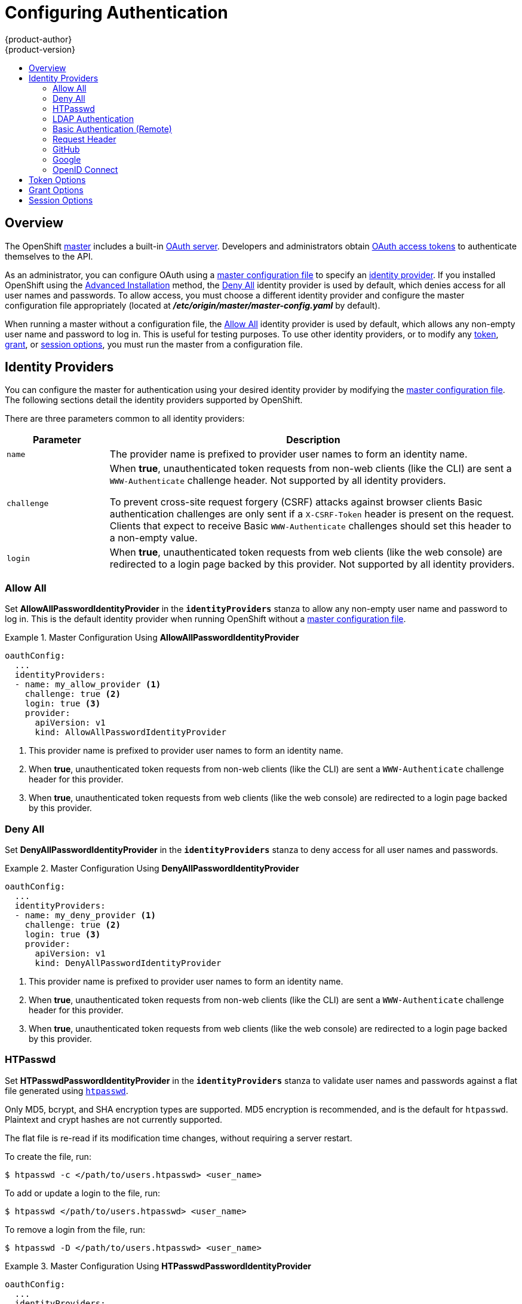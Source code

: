 = Configuring Authentication
{product-author}
{product-version}
:data-uri:
:icons:
:experimental:
:toc: macro
:toc-title:
:prewrap!:

toc::[]

== Overview
The OpenShift
link:../architecture/infrastructure_components/kubernetes_infrastructure.html#master[master]
includes a built-in
link:../architecture/additional_concepts/authentication.html#oauth[OAuth
server]. Developers and administrators obtain
link:../architecture/additional_concepts/authentication.html#api-authentication[OAuth
access tokens] to authenticate themselves to the API.

As an administrator, you can configure OAuth using a
link:../install_config/master_node_configuration.html[master configuration file] to specify an
link:#identity-providers[identity provider]. If you installed OpenShift using
the
ifdef::openshift-enterprise[]
link:../install_config/install/quick_install.html[Quick Installation] or
endif::[]
link:../install_config/install/advanced_install.html[Advanced Installation] method, the
link:#DenyAllPasswordIdentityProvider[Deny All] identity provider is used by
default, which denies access for all user names and passwords. To allow access,
you must choose a different identity provider and configure the master
configuration file appropriately (located at
*_/etc/origin/master/master-config.yaml_* by default).

When running a master without a configuration file, the
link:#AllowAllPasswordIdentityProvider[Allow All] identity provider is used by
default, which allows any non-empty user name and password to log in. This is
useful for testing purposes. To use other identity providers, or to modify any
link:#token-options[token], link:#grant-options[grant], or
link:#session-options[session options], you must run the master from a
configuration file.

[[identity-providers]]

== Identity Providers
You can configure the master for authentication using your desired identity
provider by modifying the link:../install_config/master_node_configuration.html[master
configuration file]. The following sections detail the identity providers
supported by OpenShift.

There are three parameters common to all identity providers:

[cols="2a,8a",options="header"]
|===
|Parameter     | Description
.^|`name`      | The provider name is prefixed to provider user names to form an
identity name.
.^|`challenge` | When *true*, unauthenticated token requests from non-web
clients (like the CLI) are sent a `WWW-Authenticate` challenge header. Not
supported by all identity providers.

To prevent cross-site request forgery (CSRF) attacks against browser clients
Basic authentication challenges are only sent if a `X-CSRF-Token` header is
present on the request. Clients that expect to receive Basic `WWW-Authenticate`
challenges should set this header to a non-empty value.

.^|`login`     | When *true*, unauthenticated token requests from web clients
(like the web console) are redirected to a login page backed by this provider.
Not supported by all identity providers.
|===

[[AllowAllPasswordIdentityProvider]]

=== Allow All
Set *AllowAllPasswordIdentityProvider* in the `*identityProviders*` stanza to
allow any non-empty user name and password to log in. This is the default
identity provider when running OpenShift without a
link:../install_config/master_node_configuration.html[master configuration file].

.Master Configuration Using *AllowAllPasswordIdentityProvider*
====

----
oauthConfig:
  ...
  identityProviders:
  - name: my_allow_provider <1>
    challenge: true <2>
    login: true <3>
    provider:
      apiVersion: v1
      kind: AllowAllPasswordIdentityProvider
----
<1> This provider name is prefixed to provider user names to form an identity
name.
<2> When *true*, unauthenticated token requests from non-web clients (like
the CLI) are sent a `WWW-Authenticate` challenge header for this provider.
<3> When *true*, unauthenticated token requests from web clients (like the web
console) are redirected to a login page backed by this provider.
====

[[DenyAllPasswordIdentityProvider]]

=== Deny All
Set *DenyAllPasswordIdentityProvider* in the `*identityProviders*` stanza to
deny access for all user names and passwords.

.Master Configuration Using *DenyAllPasswordIdentityProvider*
====

----
oauthConfig:
  ...
  identityProviders:
  - name: my_deny_provider <1>
    challenge: true <2>
    login: true <3>
    provider:
      apiVersion: v1
      kind: DenyAllPasswordIdentityProvider
----
<1> This provider name is prefixed to provider user names to form an identity
name.
<2> When *true*, unauthenticated token requests from non-web clients (like the
CLI) are sent a `WWW-Authenticate` challenge header for this provider.
<3> When *true*, unauthenticated token requests from web clients (like the web
console) are redirected to a login page backed by this provider.
====

[[HTPasswdPasswordIdentityProvider]]

=== HTPasswd

Set *HTPasswdPasswordIdentityProvider* in the `*identityProviders*` stanza to
validate user names and passwords against a flat file generated using
http://httpd.apache.org/docs/2.4/programs/htpasswd.html[`htpasswd`].

Only MD5, bcrypt, and SHA encryption types are supported. MD5 encryption is recommended,
and is the default for `htpasswd`. Plaintext and crypt hashes are not currently supported.

The flat file is re-read if its modification time changes, without requiring a
server restart.

To create the file, run:

----
$ htpasswd -c </path/to/users.htpasswd> <user_name>
----

To add or update a login to the file, run:

----
$ htpasswd </path/to/users.htpasswd> <user_name>
----

To remove a login from the file, run:

----
$ htpasswd -D </path/to/users.htpasswd> <user_name>
----

.Master Configuration Using *HTPasswdPasswordIdentityProvider*
====

----
oauthConfig:
  ...
  identityProviders:
  - name: my_htpasswd_provider <1>
    challenge: true <2>
    login: true <3>
    provider:
      apiVersion: v1
      kind: HTPasswdPasswordIdentityProvider
      file: /path/to/users.htpasswd <4>
----
<1> This provider name is prefixed to provider user names to form an identity
name.
<2> When *true*, unauthenticated token requests from non-web clients (like the
CLI) are sent a `WWW-Authenticate` challenge header for this provider.
<3> When *true*, unauthenticated token requests from web clients (like the web
console) are redirected to a login page backed by this provider.
<4> File generated using
http://httpd.apache.org/docs/2.4/programs/htpasswd.html[`htpasswd`].
====

[[LDAPPasswordIdentityProvider]]

=== LDAP Authentication

Set *LDAPPasswordIdentityProvider* in the `*identityProviders*` stanza to
validate user names and passwords against an LDAPv3 server, using simple bind
authentication.

During authentication, the LDAP directory is searched for an entry that matches
the provided user name. If a single unique match is found, a simple bind is
attempted using the distinguished name (DN) of the entry plus the provided
password. Here are the steps taken:

. Generate a search filter by combining the attribute and filter in the
configured `*url*` with the user-provided user name.
. Search the directory using the generated filter. If the search does not return
exactly one entry, deny access.
. Attempt to bind to the LDAP server using the DN of the entry retrieved from
the search, and the user-provided password.
. If the bind is unsuccessful, deny access.
. If the bind is successful, build an identity using the configured attributes
as the identity, email address, display name, and preferred user name.

[[ldap-url]]
The configured `*url*` is an RFC 2255 URL, which specifies the LDAP host and
search parameters to use. The syntax of the URL is:

----
ldap://host:port/basedn?attribute?scope?filter
----

For the above example:

[cols="2a,8a",options="header"]
|===
|URL Component | Description
.^|`ldap`      | For regular LDAP, use the string `ldap`. For secure LDAP
(LDAPS), use `ldaps` instead.
.^|`host:port` | The name and port of the LDAP server. Defaults to
`localhost:389` for ldap and `localhost:636` for LDAPS.
.^|`basedn`    | The DN of the branch of the directory where all searches should
start from. At the very least, this must be the top of your directory tree, but
it could also specify a subtree in the directory.
.^|`attribute` | The attribute to search for. Although RFC 2255 allows a
comma-separated list of attributes, only the first attribute will be used, no
matter how many are provided. If no attributes are provided, the default is to
use `uid`. It is recommended to choose an attribute that will be unique across
all entries in the subtree you will be using.
.^|`scope`     | The scope of the search. Can be either either `one` or `sub`.
If the scope is not provided, the default is to use a scope of `sub`.
.^|`filter`    | A valid LDAP search filter. If not provided, defaults to
`(objectClass=*)`
|===

When doing searches, the attribute, filter, and provided user name are combined
to create a search filter that looks like:

----
(&(<filter>)(<attribute>=<username>))
----

For example, consider a URL of:

====
----
ldap://ldap.example.com/o=Acme?cn?sub?(enabled=true)
----
====

When a client attempts to connect using a user name of `bob`, the resulting
search filter will be `(&(enabled=true)(cn=bob))`.

If the LDAP directory requires authentication to search, specify a `bindDN` and
`bindPassword` to use to perform the entry search.

.Master Configuration Using *LDAPPasswordIdentityProvider*
====
----
oauthConfig:
  ...
  identityProviders:
  - name: "my_ldap_provider" <1>
    challenge: true <2>
    login: true <3>
    provider:
      apiVersion: v1
      kind: LDAPPasswordIdentityProvider
      attributes:
        id: <4>
        - dn
        email: <5>
        - mail
        name: <6>
        - cn
        preferredUsername: <7>
        - uid
      bindDN: "" <8>
      bindPassword: "" <9>
      ca: my-ldap-ca-bundle.crt <10>
      insecure: false <11>
      url: "ldap://ldap.example.com/ou=users,dc=acme,dc=com?uid" <12>
----
<1> This provider name is prefixed to the returned user ID to form an identity
name.
<2> When *true*, unauthenticated token requests from non-web clients (like the
CLI) are sent a `WWW-Authenticate` challenge header for this provider.
<3> When *true*, unauthenticated token requests from web clients (like the web
console) are redirected to a login page backed by this provider.
<4> List of attributes to use as the identity. First non-empty attribute is
used. At least one attribute is required. If none of the listed attribute have a
value, authentication fails.
<5> List of attributes to use as the email address. First non-empty attribute is
used.
<6> List of attributes to use as the display name. First non-empty attribute is
used.
<7> List of attributes to use as the preferred user name when provisioning a
user for this identity. First non-empty attribute is used.
<8> Optional DN to use to bind during the search phase.
<9> Optional password to use to bind during the search phase.
<10> Certificate bundle to use to validate server certificates for the
configured URL. If empty, system trusted roots are used. Only applies if
*insecure: false*.
<11> When *true*, no TLS connection is made to the server. When *false*,
`ldaps://` URLs connect using TLS, and `ldap://` URLs are upgraded to TLS.
<12> An RFC 2255 URL which specifies the LDAP host and search parameters to use,
link:#ldap-url[as described above].
====

[[BasicAuthPasswordIdentityProvider]]

=== Basic Authentication (Remote)

Set *BasicAuthPasswordIdentityProvider* in the `*identityProviders*` stanza to
validate user names and passwords against a remote server using a
server-to-server Basic authentication request. User names and passwords are
validated against a remote URL that is protected by Basic authentication and
returns JSON.

A `401` response indicates failed authentication.

A non-`200` status, or the presence of a non-empty "error" key, indicates an
error:

----
{"error":"Error message"}
----

A `200` status with a `sub` (subject) key indicates success:

----
{"sub":"userid"} <1>
----
<1> The subject must be unique to the authenticated user and must not be able to
be modified.

A successful response may optionally provide additional data, such as:

* A display name using the `name` key. For example:
+
----
{"sub":"userid", "name": "User Name", ...}
----
+
* An email address using the `email` key. For example:
+
----
{"sub":"userid", "email":"user@example.com", ...}
----
+
* A preferred user name using the `preferred_username` key. This is useful when
the unique, unchangeable subject is a database key or UID, and a more
human-readable name exists. This is used as a hint when provisioning the
OpenShift user for the authenticated identity. For example:
+
----
{"sub":"014fbff9a07c", "preferred_username":"bob", ...}
----

.Master Configuration Using *BasicAuthPasswordIdentityProvider*
====

----
oauthConfig:
  ...
  identityProviders:
  - name: my_remote_basic_auth_provider <1>
    challenge: true <2>
    login: true <3>
    provider:
      apiVersion: v1
      kind: BasicAuthPasswordIdentityProvider
      url: https://www.example.com/remote-idp <4>
      ca: /path/to/ca.file <5>
      certFile: /path/to/client.crt <6>
      keyFile: /path/to/client.key <7>
----
<1> This provider name is prefixed to the returned user ID to form an identity
name.
<2> When *true*, unauthenticated token requests from non-web clients (like the
CLI) are sent a `WWW-Authenticate` challenge header for this provider.
<3> When *true*, unauthenticated token requests from web clients (like the web
console) are redirected to a login page backed by this provider.
<4> URL accepting credentials in Basic authentication headers.
<5> Optional: Certificate bundle to use to validate server certificates for the
configured URL.
<6> Optional: Client certificate to present when making requests to the
configured URL.
<7> Key for the client certificate. Required if `*certFile*` is specified.
====

[[RequestHeaderIdentityProvider]]

=== Request Header

Set *RequestHeaderIdentityProvider* in the `*identityProviders*` stanza to
identify users from request header values, such as `X-Remote-User`. It is
typically used in combination with an authenticating proxy, which sets the
request header value. This is similar to how
link:https://access.redhat.com/documentation/en-US/OpenShift_Enterprise/2/html/Deployment_Guide/Configuring_OpenShift_Enterprise_Authentication.html[the
remote user plug-in in OpenShift Enterprise 2] allowed administrators to
provide Kerberos, LDAP, and many other forms of enterprise authentication.

For users to authenticate using this identity provider, they must access
_<master>/oauth/authorize_ via an authenticating proxy. You can either proxy the
entire master API server so that all access goes through the proxy, or you can
configure the OAuth server to redirect unauthenticated requests to the proxy.

To redirect unauthenticated requests from clients expecting login flows:

1. Set the `*login*` parameter to *true*.
2. Set the `*provider.loginURL*` parameter to the proxy URL to send those clients to.

To redirect unauthenticated requests from clients expecting `WWW-Authenticate`
challenges:

1. Set the `*challenge*` parameter to *true*.
2. Set the `*provider.challengeURL*` parameter to the proxy URL to send those
clients to.

The `*provider.challengeURL*` and `*provider.loginURL*` parameters can include
the following tokens in the query portion of the URL:

* `${url}` is replaced with the current URL, escaped to be safe in a query parameter.
+
For example: `https://www.example.com/sso-login?then=${url}`

* `${query}` is replaced with the current query string, unescaped.
+
For example: `https://www.example.com/auth-proxy/oauth/authorize?${query}`

[WARNING]
====
If you expect unauthenticated requests to reach the OAuth server, a `*clientCA*`
parameter should be set for this identity provider, so that incoming requests
are checked for a valid client certificate before the request's headers are
checked for a user name. Otherwise, any direct request to the OAuth server can
impersonate any identity from this provider, merely by setting a request header.
====

.Master Configuration Using *RequestHeaderIdentityProvider*
====

----
oauthConfig:
  ...
  identityProviders:
  - name: my_request_header_provider <1>
    challenge: true <2>
    login: true <3>
    provider:
      apiVersion: v1
      kind: RequestHeaderIdentityProvider
      challengeURL: "https://www.example.com/challenging-proxy/oauth/authorize?${query}" <4>
      loginURL: "https://www.example.com/login-proxy/oauth/authorize?${query}" <5>
      clientCA: /path/to/client-ca.file <6>
      headers: <7>
      - X-Remote-User
      - SSO-User
----
<1> This provider name is prefixed to the user name in the request header to
form an identity name.
<2> *RequestHeaderIdentityProvider* can only respond to clients that request
`WWW-Authenticate` challenges by redirecting to a configured `challengeURL`. The
configured URL should respond with a `WWW-Authenticate` challenge.
<3> *RequestHeaderIdentityProvider* can only respond to clients requesting a
login flow by redirecting to a configured `loginURL`. The configured URL should
respond with a login flow.
<4> Optional: URL to redirect unauthenticated _/oauth/authorize_ requests to,
for clients which expect interactive logins. _${url}_ is replaced with the
current URL, escaped to be safe in a query parameter. _${query}_ is replaced
with the current query string.
<5> Optional: URL to redirect unauthenticated _/oauth/authorize_ requests to,
for clients which expect `WWW-Authenticate` challenges. _${url}_ is replaced
with the current URL, escaped to be safe in a query parameter. _${query}_ is
replaced with the current query string.
<6> Optional: PEM-encoded certificate bundle. If set, a valid client certificate
must be presented and validated against the certificate authorities in the
specified file before the request headers are checked for user names.
<7> Header names to check, in order, for user names. The first header containing
a value is used as the user name. Required, case-insensitive.
====

.Apache Authentication Using *RequestHeaderIdentityProvider*
====
This example configures an authentication proxy on the same host as the master.
Having the proxy and master on the same host is merely a convenience and may not
be suitable for your environment. For example, if you were already
link:../install_config/install/deploy_router.html[running a router] on the
master, port 443 would not be available.

It is also important to note that while this reference configuration uses
Apache's *mod_auth_form*, it is by no means required and other proxies can
easily be used if the following requirements are met:

1. Block the `X-Remote-User` header from client requests to prevent spoofing.
2. Enforce client certificate authentication in the
*RequestHeaderIdentityProvider* configuration.
3. Require the `X-Csrf-Token` header be set for all authentication request using
the challenge flow.
4. Only the _/oauth/authorize_ endpoint should be proxied, and redirects should
not be rewritten to allow the backend server to send the client to the correct
location.

*Installing the Prerequisites*

The *mod_auth_form* module is shipped as part of the *mod_session* package that
is found in the https://access.redhat.com/solutions/392003[Optional channel]:

----
# yum install -y httpd mod_ssl mod_session apr-util-openssl
----

Generate a CA for validating requests that submit the trusted header. This CA
should be used as the file name for `*clientCA*` in the
link:#requestheader-master-ca-config[master's identity provider configuration].

----
# oadm ca create-signer-cert \
  --cert='/etc/origin/master/proxyca.crt' \
  --key='/etc/origin/master/proxyca.key' \
  --name='openshift-proxy-signer@1432232228' \
  --serial='/etc/origin/master/proxyca.serial.txt'
----

Generate a client certificate for the proxy. This can be done using any x509
certificate tooling. For convenience, the `oadm` CLI can be used:

----
# oadm create-api-client-config \
  --certificate-authority='/etc/origin/master/proxyca.crt' \
  --client-dir='/etc/origin/master/proxy' \
  --signer-cert='/etc/origin/master/proxyca.crt' \
  --signer-key='/etc/origin/master/proxyca.key' \
  --signer-serial='/etc/origin/master/proxyca.serial.txt' \
  --user='system:proxy' <1>

# pushd /etc/origin/master
# cp master.server.crt /etc/pki/tls/certs/localhost.crt <2>
# cp master.server.key /etc/pki/tls/private/localhost.key
# cp ca.crt /etc/pki/CA/certs/ca.crt
# cat proxy/system\:proxy.crt \
  proxy/system\:proxy.key > \
  /etc/pki/tls/certs/authproxy.pem
# popd
----
<1> The user name can be anything, however it is useful to give it a descriptive
name as it will appear in logs.
<2> When running the authentication proxy on a different host name than the
master, it is important to generate a certificate that matches the host name
instead of using the default master certificate as shown above. The value for
`*masterPublicURL*` in the *_/etc/origin/master/master-config.yaml_* file
must be included in the `X509v3 Subject Alternative Name` in the certificate
that is specified for `*SSLCertificateFile*`. If a new certificate needs to be
created, the `oadm ca create-server-cert` command can be used.

*Configuring Apache*

Unlike OpenShift Enterprise 2, this proxy does not need to reside on the same
host as the master. It uses a client certificate to connect to the master, which
is configured to trust the `X-Remote-User` header.

Configure Apache per the following:

----
LoadModule auth_form_module modules/mod_auth_form.so
LoadModule session_module modules/mod_session.so
LoadModule request_module modules/mod_request.so

# Nothing needs to be served over HTTP.  This virtual host simply redirects to
# HTTPS.
<VirtualHost *:80>
  DocumentRoot /var/www/html
  RewriteEngine              On
  RewriteRule     ^(.*)$     https://%{HTTP_HOST}$1 [R,L]
</VirtualHost>

<VirtualHost *:443>
  # This needs to match the certificates you generated.  See the CN and X509v3
  # Subject Alternative Name in the output of:
  # openssl x509 -text -in /etc/pki/tls/certs/localhost.crt
  ServerName www.example.com

  DocumentRoot /var/www/html
  SSLEngine on
  SSLCertificateFile /etc/pki/tls/certs/localhost.crt
  SSLCertificateKeyFile /etc/pki/tls/private/localhost.key
  SSLCACertificateFile /etc/pki/CA/certs/ca.crt

  SSLProxyEngine on
  SSLProxyCACertificateFile /etc/pki/CA/certs/ca.crt
  # It's critical to enforce client certificates on the Master.  Otherwise
  # requests could spoof the X-Remote-User header by accessing the Master's
  # /oauth/authorize endpoint directly.
  SSLProxyMachineCertificateFile /etc/pki/tls/certs/authproxy.pem

  # Send all requests to the console
  RewriteEngine              On
  RewriteRule     ^/console(.*)$     https://%{HTTP_HOST}:8443/console$1 [R,L]

  # In order to using the challenging-proxy an X-Csrf-Token must be present.
  RewriteCond %{REQUEST_URI} ^/challenging-proxy
  RewriteCond %{HTTP:X-Csrf-Token} ^$ [NC]
  RewriteRule ^.* - [F,L]

  <Location /challenging-proxy/oauth/authorize>
    # Insert your backend server name/ip here.
    ProxyPass https://[MASTER]:8443/oauth/authorize
    AuthType basic
  </Location>

  <Location /login-proxy/oauth/authorize>
    # Insert your backend server name/ip here.
    ProxyPass https://[MASTER]:8443/oauth/authorize

    # mod_auth_form providers are implemented by mod_authn_dbm, mod_authn_file,
    # mod_authn_dbd, mod_authnz_ldap and mod_authn_socache.
    AuthFormProvider file
    AuthType form
    AuthName openshift
    ErrorDocument 401 /login.html
  </Location>

  <ProxyMatch /oauth/authorize>
    AuthUserFile /etc/origin/htpasswd
    AuthName openshift
    Require valid-user
    RequestHeader set X-Remote-User %{REMOTE_USER}s

    # For ldap:
    # AuthBasicProvider ldap
    # AuthLDAPURL "ldap://ldap.example.com:389/ou=People,dc=my-domain,dc=com?uid?sub?(objectClass=*)"

    # It's possible to remove the mod_auth_form usage and replace it with
    # something like mod_auth_kerb, mod_auth_gsspai or even mod_auth_mellon.
    # The former would be able to support both the login and challenge flows
    # from the Master.  Mellon would likely only support the login flow.

    # For Kerberos
    # yum install mod_auth_gssapi
    # AuthType GSSAPI
    # GssapiCredStore keytab:/etc/httpd.keytab
  </ProxyMatch>

</VirtualHost>

RequestHeader unset X-Remote-User
----

*Additional mod_auth_form Requirements*

A sample login page is available from the
https://github.com/openshift/openshift-extras/tree/master/misc/form_auth[openshift_extras]
repository. This file should be placed in the `*DocumentRoot*` location
(*_/var/www/html_* by default).

*Creating Users*

At this point, you can create the users in the system Apache is using to store
accounts information. In this example, file-backed authentication is used:

----
# yum -y install httpd-tools
# touch /etc/origin/htpasswd
# htpasswd -c /etc/origin/htpasswd <user_name>
----

*Configuring the Master*

[[requestheader-master-ca-config]]
The `*identityProviders*` stanza in the
*_/etc/origin/master/master-config.yaml_* file must be updated as well:

----
  identityProviders:
  - name: requestheader
    challenge: true
    login: true
    provider:
      apiVersion: v1
      kind: RequestHeaderIdentityProvider
      challengeURL: "https://[MASTER]/challenging-proxy/oauth/authorize?${query}"
      loginURL: "https://[MASTER]/login-proxy/oauth/authorize?${query}"
      clientCA: /etc/origin/master/proxyca.crt
      headers:
      - X-Remote-User
----

*Restarting Services*

Finally, restart the following services:

----
# systemctl restart httpd
ifdef::openshift-origin[]
# systemctl restart origin-master
endif::[]
ifdef::openshift-enterprise[]
# systemctl restart atomic-openshift-master
endif::[]
----

*Verifying the Configuration*

. Test by bypassing the proxy. You should be able to request a token if you
supply the correct client certificate and header:
+
----
# curl -L -k -H "X-Remote-User: joe" \
   --cert /etc/pki/tls/certs/authproxy.pem \
   https://[MASTER]:8443/oauth/token/request
----

. If you do not supply the client certificate, the request should be denied:
+
----
# curl -L -k -H "X-Remote-User: joe" \
   https://[MASTER]:8443/oauth/token/request
----

. This should show a redirect to the configured `*challengeURL*` (with
additional query parameters):
+
----
# curl -k -v -H 'X-Csrf-Token: 1' \
   '<masterPublicURL>/oauth/authorize?client_id=openshift-challenging-client&response_type=token'
----

. This should show a 401 response with a `WWW-Authenticate` basic challenge:
+
----
#  curl -k -v -H 'X-Csrf-Token: 1' \
    '<redirected challengeURL from step 3 +query>'
----

. This should show a redirect with an access token:
+
----
#  curl -k -v -u <your_user>:<your_password> \
    -H 'X-Csrf-Token: 1' '<redirected_challengeURL_from_step_3 +query>'
----

====

[[GitHub]]

=== GitHub

Set *GitHubIdentityProvider* in the `*identityProviders*` stanza to use
https://github.com/[GitHub] as an identity provider, using the
https://developer.github.com/v3/oauth/[OAuth integration].

[NOTE]
====
Using GitHub as an identity provider requires users to get a token using
`<master>/oauth/token/request` to use with command-line tools.
====

.Master Configuration Using *GitHubIdentityProvider*
====

----
oauthConfig:
  ...
  identityProviders:
  - name: github <1>
    challenge: false <2>
    login: true <3>
    provider:
      apiVersion: v1
      kind: GitHubIdentityProvider
      clientID: ... <4>
      clientSecret: ... <5>
----
<1> This provider name is prefixed to the GitHub numeric user ID to form an
identity name. It is also used to build the callback URL.
<2> *GitHubIdentityProvider* cannot be used to send `WWW-Authenticate`
challenges.
<3> When *true*, unauthenticated token requests from web clients (like the web
console) are redirected to GitHub to log in.
<4> The client ID of a
link:https://github.com/settings/applications/new[registered GitHub OAuth
application]. The application must be configured with a callback URL of
`<master>/oauth2callback/<identityProviderName>`.
<5> The client secret issued by GitHub.
====

[[Google]]

=== Google

Set *GoogleIdentityProvider* in the `*identityProviders*` stanza to use Google
as an identity provider, using
https://developers.google.com/identity/protocols/OpenIDConnect[Google's OpenID
Connect integration].

[NOTE]
====
Using Google as an identity provider requires users to get a token using
`<master>/oauth/token/request` to use with command-line tools.
====

.Master Configuration Using *GoogleIdentityProvider*
====

----
oauthConfig:
  ...
  identityProviders:
  - name: google <1>
    challenge: false <2>
    login: true <3>
    provider:
      apiVersion: v1
      kind: GoogleIdentityProvider
      clientID: ... <4>
      clientSecret: ... <5>
      hostedDomain: "" <6>
----
<1> This provider name is prefixed to the Google numeric user ID to form an
identity name. It is also used to build the redirect URL.
<2> *GoogleIdentityProvider* cannot be used to send `WWW-Authenticate`
challenges.
<3> When *true*, unauthenticated token requests from web clients (like the web
console) are redirected to Google to log in.
<4> The client ID of a link:https://console.developers.google.com/[registered
Google project]. The project must be configured with a redirect URI of
`<master>/oauth2callback/<identityProviderName>`.
<5> The client secret issued by Google.
<6> Optional
link:https://developers.google.com/identity/protocols/OpenIDConnect#hd-param[hosted
domain] to restrict sign-in accounts to. If empty, any Google account is allowed
to authenticate.
====

[[OpenID]]

=== OpenID Connect

Set *OpenIDIdentityProvider* in the `*identityProviders*` stanza to integrate
with an OpenID Connect identity provider using an
link:http://openid.net/specs/openid-connect-core-1_0.html#CodeFlowAuth[Authorization
Code Flow].

[NOTE]
====
*ID Token* and *UserInfo* decryptions are not supported.
====

By default, the *openid* scope is requested. If required, extra scopes can be
specified in the `*extraScopes*` field.

Claims are read from the JWT `id_token` returned from the OpenID identity
provider and, if specified, from the JSON returned by the `*UserInfo*` URL.

At least one claim must be configured to use as the user's identity. The
link:http://openid.net/specs/openid-connect-core-1_0.html#StandardClaims[standard
identity claim] is `sub`.

You can also indicate which claims to use as the user's preferred user name,
display name, and email address. If multiple claims are specified, the first one
with a non-empty value is used. The
link:http://openid.net/specs/openid-connect-core-1_0.html#StandardClaims[standard
claims] are:

[horizontal]
`sub`:: The user identity.
`preferred_username`:: The preferred user name when provisioning a user.
`email`:: Email address.
`name`:: Display name.

[NOTE]
====
Using an OpenID Connect identity provider requires users to get a token using
`<master>/oauth/token/request` to use with command-line tools.
====

.Standard Master Configuration Using *OpenIDIdentityProvider*
====

----
oauthConfig:
  ...
  identityProviders:
  - name: my_openid_connect <1>
    challenge: false <2>
    login: true <3>
    provider:
      apiVersion: v1
      kind: OpenIDIdentityProvider
      clientID: ... <4>
      clientSecret: ... <5>
      claims:
        id:
        - sub <6>
        preferredUsername:
        - preferred_username
        name:
        - name
        email:
        - email
      urls:
        authorize: https://myidp.example.com/oauth2/authorize <7>
        token: https://myidp.example.com/oauth2/token <8>
----
<1> This provider name is prefixed to the value of the identity claim to form an
identity name. It is also used to build the redirect URL.
<2> *OpenIDIdentityProvider* cannot be used to send `WWW-Authenticate`
challenges.
<3> When *true*, unauthenticated token requests from web clients (like the web
console) are redirected to the authorize URL to log in.
<4> The client ID of a client registered with the OpenID provider. The client
must be allowed to redirect to `<master>/oauth2callback/<identityProviderName>`.
<5> The client secret.
<6> Use the value of the `sub` claim in the returned `id_token` as the user's
identity.
<7> link:http://openid.net/specs/openid-connect-core-1_0.html#AuthorizationEndpoint[Authorization Endpoint]
described in the OpenID spec. Must use `https`.
<8> link:http://openid.net/specs/openid-connect-core-1_0.html#TokenEndpoint[Token Endpoint]
described in the OpenID spec. Must use `https`.
====

A custom certificate bundle, extra scopes, extra authorization request
parameters, and `*userInfo*` URL can also be specified:

.Full Master Configuration Using *OpenIDIdentityProvider*
====

----
oauthConfig:
  ...
  identityProviders:
  - name: my_openid_connect
    challenge: false
    login: true
    provider:
      apiVersion: v1
      kind: OpenIDIdentityProvider
      clientID: ...
      clientSecret: ...
      ca: my-openid-ca-bundle.crt <1>
      extraScopes: <2>
      - email
      - profile
      extraAuthorizeParameters: <3>
        include_granted_scopes: "true"
      claims:
        id: <4>
        - custom_id_claim
        - sub
        preferredUsername: <5>
        - preferred_username
        - email
        name: <6>
        - nickname
        - given_name
        - name
        email: <7>
        - custom_email_claim
        - email
      urls:
        authorize: https://myidp.example.com/oauth2/authorize
        token: https://myidp.example.com/oauth2/token
        userInfo: https://myidp.example.com/oauth2/userinfo <8>
----
<1> Certificate bundle to use to validate server certificates for the configured
URLs. If empty, system trusted roots are used.
<2> Optional list of scopes to request, in addition to the *openid* scope,
during the authorization token request.
<3> Optional map of extra parameters to add to the authorization token request.
<4> List of claims to use as the identity. First non-empty claim is used. At
least one claim is required. If none of the listed claims have a value,
authentication fails.
<5> List of claims to use as the preferred user name when provisioning a user
for this identity. First non-empty claim is used.
<6> List of claims to use as the display name. First non-empty claim is used.
<7> List of claims to use as the email address. First non-empty claim is used.
<8> link:http://openid.net/specs/openid-connect-core-1_0.html#UserInfo[UserInfo
Endpoint] described in the OpenID spec. Must use `https`.
====

[[token-options]]

== Token Options

The OAuth server generates two kinds of tokens:

[horizontal]
Access tokens:: Longer-lived tokens that grant access to the API.
Authorize codes:: Short-lived tokens whose only use is to be exchanged for
an access token.

Use the `*tokenConfig*` stanza to set token options:

.Master Configuration Token Options
====

----
oauthConfig:
  ...
  tokenConfig:
    accessTokenMaxAgeSeconds: 86400 <1>
    authorizeTokenMaxAgeSeconds: 300 <2>
----
<1> Set `*accessTokenMaxAgeSeconds*` to control the lifetime of access tokens.
The default lifetime is 24 hours.
<2> Set `*authorizeTokenMaxAgeSeconds*` to control the lifetime of authorize
codes. The default lifetime is five minutes.
====

[[grant-options]]

== Grant Options

To configure how the OAuth server responds to token requests for a client the
user has not previously granted permission, set the `*method*` value in the
`*grantConfig*` stanza. Valid values for `*method*` are:

[horizontal]
`auto`:: Auto-approve the grant and retry the request.
`prompt`:: Prompt the user to approve or deny the grant.
`deny`:: Auto-deny the grant and return a failure error to the client.

.Master Configuration Grant Options
====

----
oauthConfig:
  ...
  grantConfig:
    method: auto
----
====

[[session-options]]

== Session Options

The OAuth server uses a signed and encrypted cookie-based session during login
and redirect flows.

Use the `*sessionConfig*` stanza to set session options:

.Master Configuration Session Options
====

----
oauthConfig:
  ...
  sessionConfig:
    sessionMaxAgeSeconds: 300 <1>
    sessionName: ssn <2>
    sessionSecretsFile: "..." <3>
----
<1> Controls the maximum age of a session; sessions auto-expire once a token
request is complete. If link:#grant-options[auto-grant] is not enabled, sessions
must last as long as the user is expected to take to approve or reject a client
authorization request.
<2> Name of the cookie used to store the session.
<3> File name containing serialized `*SessionSecrets*` object. If empty, a
random signing and encryption secret is generated at each server start.
====

If no `*sessionSecretsFile*` is specified, a random signing and encryption
secret is generated at each start of the master server. This means that any
logins in progress will have their sessions invalidated if the master is
restarted. It also means that if multiple masters are configured, they will not
be able to decode sessions generated by one of the other masters.

To specify the signing and encryption secret to use, specify a
`*sessionSecretsFile*`. This allows you separate secret values from the
configuration file and keep the configuration file distributable, for example
for debugging purposes.

Multiple secrets can be specified in the `*sessionSecretsFile*` to enable
rotation. New sessions are signed and encrypted using the first secret in the
list. Existing sessions are decrypted and authenticated by each secret until one
succeeds.

.Session Secret Configuration:
====

----
apiVersion: v1
kind: SessionSecrets
secrets: <1>
- authentication: "..." <2>
  encryption: "..." <3>
- authentication: "..."
  encryption: "..."
...
----
<1> List of secrets used to authenticate and encrypt cookie sessions. At least
one secret must be specified. Each secret must set an authentication and
encryption secret.
<2> Signing secret, used to authenticate sessions using HMAC. Recommended to use
a secret with 32 or 64 bytes.
<3> Encrypting secret, used to encrypt sessions. Must be 16, 24, or 32
characters long, to select AES-128, AES-192, or AES-256.
====
